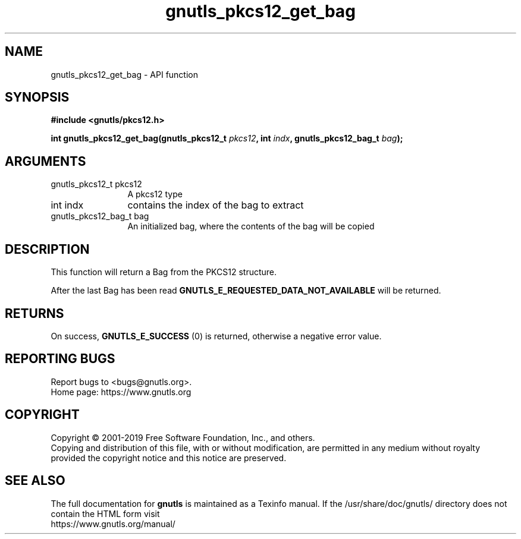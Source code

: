 .\" DO NOT MODIFY THIS FILE!  It was generated by gdoc.
.TH "gnutls_pkcs12_get_bag" 3 "3.6.8" "gnutls" "gnutls"
.SH NAME
gnutls_pkcs12_get_bag \- API function
.SH SYNOPSIS
.B #include <gnutls/pkcs12.h>
.sp
.BI "int gnutls_pkcs12_get_bag(gnutls_pkcs12_t " pkcs12 ", int " indx ", gnutls_pkcs12_bag_t " bag ");"
.SH ARGUMENTS
.IP "gnutls_pkcs12_t pkcs12" 12
A pkcs12 type
.IP "int indx" 12
contains the index of the bag to extract
.IP "gnutls_pkcs12_bag_t bag" 12
An initialized bag, where the contents of the bag will be copied
.SH "DESCRIPTION"
This function will return a Bag from the PKCS12 structure.

After the last Bag has been read
\fBGNUTLS_E_REQUESTED_DATA_NOT_AVAILABLE\fP will be returned.
.SH "RETURNS"
On success, \fBGNUTLS_E_SUCCESS\fP (0) is returned, otherwise a
negative error value.
.SH "REPORTING BUGS"
Report bugs to <bugs@gnutls.org>.
.br
Home page: https://www.gnutls.org

.SH COPYRIGHT
Copyright \(co 2001-2019 Free Software Foundation, Inc., and others.
.br
Copying and distribution of this file, with or without modification,
are permitted in any medium without royalty provided the copyright
notice and this notice are preserved.
.SH "SEE ALSO"
The full documentation for
.B gnutls
is maintained as a Texinfo manual.
If the /usr/share/doc/gnutls/
directory does not contain the HTML form visit
.B
.IP https://www.gnutls.org/manual/
.PP
